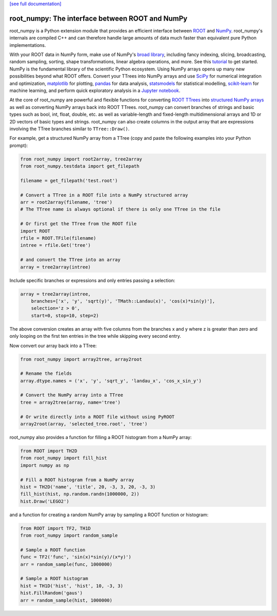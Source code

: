 .. -*- mode: rst -*-

`[see full documentation] <http://rootpy.github.com/root_numpy/>`_

root_numpy: The interface between ROOT and NumPy
================================================

.. image:: https://img.shields.io/pypi/v/root_numpy.svg
   :target: https://pypi.python.org/pypi/root_numpy
.. image:: https://travis-ci.org/rootpy/root_numpy.png
   :target: https://travis-ci.org/rootpy/root_numpy
.. image:: https://coveralls.io/repos/rootpy/root_numpy/badge.svg?branch=master
   :target: https://coveralls.io/r/rootpy/root_numpy?branch=master
.. image:: https://landscape.io/github/rootpy/root_numpy/master/landscape.svg?style=flat
   :target: https://landscape.io/github/rootpy/root_numpy/master
.. image:: https://zenodo.org/badge/14091/rootpy/root_numpy.svg
   :target: https://zenodo.org/badge/latestdoi/14091/rootpy/root_numpy

root_numpy is a Python extension module that provides an efficient interface
between `ROOT <http://root.cern.ch/>`_ and `NumPy <http://www.numpy.org/>`_.
root_numpy's internals are compiled C++ and can therefore handle large amounts
of data much faster than equivalent pure Python implementations.

With your ROOT data in NumPy form, make use of NumPy's `broad library
<http://docs.scipy.org/doc/numpy/reference/>`_, including fancy indexing,
slicing, broadcasting, random sampling, sorting, shape transformations, linear
algebra operations, and more. See this `tutorial
<https://docs.scipy.org/doc/numpy-dev/user/quickstart.html>`_ to get started.
NumPy is the fundamental library of the scientific Python ecosystem. Using
NumPy arrays opens up many new possibilities beyond what ROOT offers. Convert
your TTrees into NumPy arrays and use `SciPy <http://www.scipy.org/>`_ for
numerical integration and optimization, `matplotlib <http://matplotlib.org/>`_
for plotting, `pandas <http://pandas.pydata.org/>`_ for data analysis,
`statsmodels <http://statsmodels.sourceforge.net/>`_ for statistical modelling,
`scikit-learn <http://scikit-learn.org/>`_ for machine learning, and perform
quick exploratory analysis in a `Jupyter notebook <https://jupyter.org/>`_.

At the core of root_numpy are powerful and flexible functions for converting
`ROOT TTrees <https://root.cern.ch/doc/master/classTTree.html>`_ into
`structured NumPy arrays
<http://docs.scipy.org/doc/numpy/user/basics.rec.html>`_ as well as converting
NumPy arrays back into ROOT TTrees. root_numpy can convert branches of strings
and basic types such as bool, int, float, double, etc. as well as
variable-length and fixed-length multidimensional arrays and 1D or 2D vectors
of basic types and strings. root_numpy can also create columns in the output
array that are expressions involving the TTree branches similar to
``TTree::Draw()``.

For example, get a structured NumPy array from a TTree (copy and paste the
following examples into your Python prompt):

.. code-block:: python

   from root_numpy import root2array, tree2array
   from root_numpy.testdata import get_filepath

   filename = get_filepath('test.root')

   # Convert a TTree in a ROOT file into a NumPy structured array
   arr = root2array(filename, 'tree')
   # The TTree name is always optional if there is only one TTree in the file

   # Or first get the TTree from the ROOT file
   import ROOT
   rfile = ROOT.TFile(filename)
   intree = rfile.Get('tree')

   # and convert the TTree into an array
   array = tree2array(intree)

Include specific branches or expressions and only entries passing a selection:

.. code-block:: python

   array = tree2array(intree,
       branches=['x', 'y', 'sqrt(y)', 'TMath::Landau(x)', 'cos(x)*sin(y)'],
       selection='z > 0',
       start=0, stop=10, step=2)

The above conversion creates an array with five columns from the branches
x and y where z is greater than zero and only looping on the first ten entries
in the tree while skipping every second entry.

Now convert our array back into a TTree:

.. code-block:: python

   from root_numpy import array2tree, array2root

   # Rename the fields
   array.dtype.names = ('x', 'y', 'sqrt_y', 'landau_x', 'cos_x_sin_y')

   # Convert the NumPy array into a TTree
   tree = array2tree(array, name='tree')

   # Or write directly into a ROOT file without using PyROOT
   array2root(array, 'selected_tree.root', 'tree')

root_numpy also provides a function for filling a ROOT histogram from a NumPy
array:

.. code-block:: python

   from ROOT import TH2D
   from root_numpy import fill_hist
   import numpy as np

   # Fill a ROOT histogram from a NumPy array
   hist = TH2D('name', 'title', 20, -3, 3, 20, -3, 3)
   fill_hist(hist, np.random.randn(1000000, 2))
   hist.Draw('LEGO2')

and a function for creating a random NumPy array by sampling a ROOT function
or histogram:

.. code-block:: python

   from ROOT import TF2, TH1D
   from root_numpy import random_sample

   # Sample a ROOT function
   func = TF2('func', 'sin(x)*sin(y)/(x*y)')
   arr = random_sample(func, 1000000)

   # Sample a ROOT histogram
   hist = TH1D('hist', 'hist', 10, -3, 3)
   hist.FillRandom('gaus')
   arr = random_sample(hist, 1000000)
